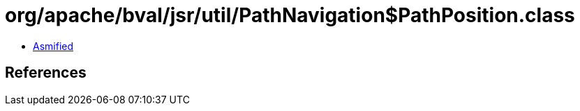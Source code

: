 = org/apache/bval/jsr/util/PathNavigation$PathPosition.class

 - link:PathNavigation$PathPosition-asmified.java[Asmified]

== References

